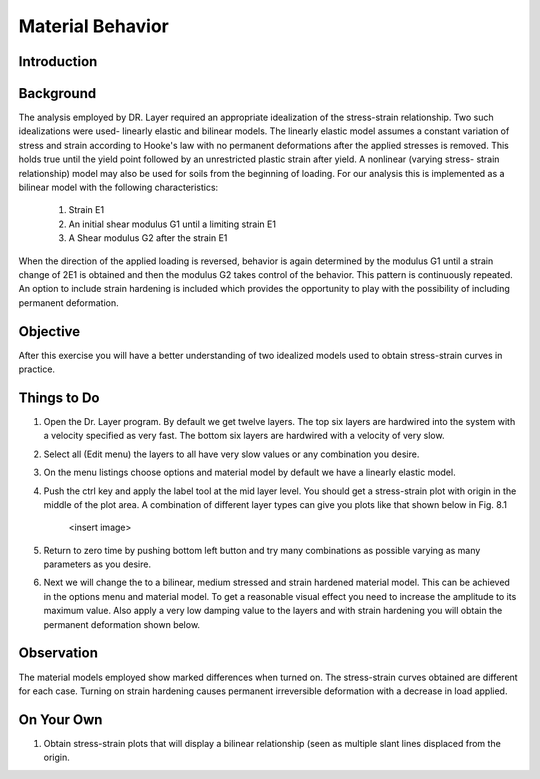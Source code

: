 Material Behavior
================================

Introduction
***************************************************

Background
***************************************************
The analysis employed by DR. Layer required an appropriate idealization of the stress-strain relationship. Two such idealizations were used- linearly elastic and bilinear models. The linearly elastic model assumes a constant variation of stress and strain according to Hooke's law with no permanent deformations after the applied stresses is removed. This holds true until the yield point followed by an unrestricted plastic strain after yield.
A nonlinear (varying stress- strain relationship) model may also be used for soils from the beginning of loading. For our analysis this is implemented as a bilinear model with the following characteristics:

    #. Strain E1
    #. An initial shear modulus G1 until a limiting strain E1
    #. A Shear modulus G2 after the strain E1

When the direction of the applied loading is reversed, behavior is again determined by the modulus G1 until a strain change of 2E1 is obtained and then the modulus G2 takes control of the behavior. This pattern is continuously repeated. An option to include strain hardening is included which provides the opportunity to play with the possibility of including permanent deformation.

Objective
***************************************************
After this exercise you will have a better understanding of two idealized models used to obtain stress-strain curves in practice.

Things to Do
***************************************************
#. Open the Dr. Layer program. By default we get twelve layers. The top six layers are hardwired into the system with a velocity specified as very fast. The bottom six layers are hardwired with a velocity of very slow.

#. Select all (Edit menu) the layers to all have very slow values or any combination you desire.

#. On the menu listings choose options and material model by default we have a linearly elastic model.

#. Push the ctrl key and apply the label tool at the mid layer level. You should get a stress-strain plot with origin in the middle of the plot area. A combination of different layer types can give you plots like that shown below in Fig. 8.1

    <insert image>

#. Return to zero time by pushing bottom left button and try many combinations as possible varying as many parameters as you desire.

#. Next we will change the to a bilinear, medium stressed and strain hardened material model. This can be achieved in the options menu and material model. To get a reasonable visual effect you need to increase the amplitude to its maximum value. Also apply a very low damping value to the layers and with strain hardening you will obtain the permanent deformation shown below.

Observation
***************************************************
The material models employed show marked differences when turned on. The stress-strain curves obtained are different for each case. Turning on strain hardening causes permanent irreversible deformation with a decrease in load applied.

On Your Own
***************************************************
#. Obtain stress-strain plots that will display a bilinear relationship (seen as multiple slant lines displaced from the origin.